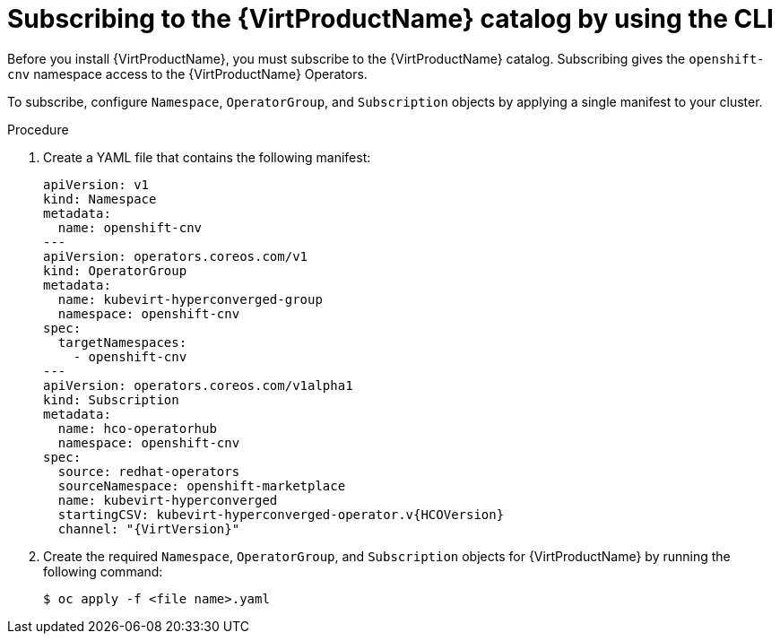 // Module included in the following assemblies:
//
// * virt/install/installing-virt-cli.adoc

[id="virt-subscribing-cli_{context}"]
= Subscribing to the {VirtProductName} catalog by using the CLI

Before you install {VirtProductName}, you must subscribe to the {VirtProductName} catalog. Subscribing gives the `openshift-cnv` namespace access to the {VirtProductName} Operators.

To subscribe, configure `Namespace`, `OperatorGroup`, and `Subscription` objects by applying a single manifest to your cluster.

.Procedure

. Create a YAML file that contains the following manifest:
+
[source,yaml,subs="attributes+"]
----
apiVersion: v1
kind: Namespace
metadata:
  name: openshift-cnv
---
apiVersion: operators.coreos.com/v1
kind: OperatorGroup
metadata:
  name: kubevirt-hyperconverged-group
  namespace: openshift-cnv
spec:
  targetNamespaces:
    - openshift-cnv
---
apiVersion: operators.coreos.com/v1alpha1
kind: Subscription
metadata:
  name: hco-operatorhub
  namespace: openshift-cnv
spec:
  source: redhat-operators
  sourceNamespace: openshift-marketplace
  name: kubevirt-hyperconverged
  startingCSV: kubevirt-hyperconverged-operator.v{HCOVersion}
  channel: "{VirtVersion}"
----

. Create the required `Namespace`, `OperatorGroup`, and `Subscription` objects for {VirtProductName} by running the following command:
+
----
$ oc apply -f <file name>.yaml
----